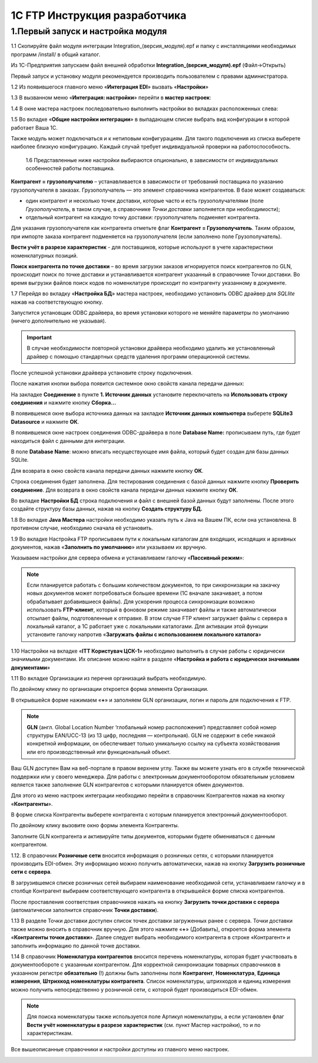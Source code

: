 1C FTP Инструкция разработчика
################################

1.Первый запуск и настройка модуля
================================================

1.1 Скопируйте файл модуля интеграции Integration_(версия_модуля).epf и папку с инсталляциями необходимых программ /install/ в общий каталог.

Из 1С-Предприятия запускаем файл внешней обработки **Integration_(версия_модуля).epf** (Файл->Открыть)

.. image:: pics_prog_1C_FTP_integration/prog_1C_FTP_integration_01.png
   :align: center

Первый запуск и установку модуля рекомендуется производить пользователем с правами администратора.
 
1.2 Из появившегося главного меню «**Интеграция EDI**» вызвать «**Настройки**»

.. image:: pics_prog_1C_FTP_integration/prog_1C_FTP_integration_02.png
   :align: center

1.3 В вызванном меню «**Интеграция: настройки**» перейти в **мастер настроек**:

.. image:: pics_prog_1C_FTP_integration/prog_1C_FTP_integration_03.png
   :align: center

1.4 В окне мастера настроек последовательно выполнить настройки во вкладках расположенных слева:

.. image:: pics_prog_1C_FTP_integration/prog_1C_FTP_integration_04.png
   :align: center

1.5 Во вкладке «**Общие настройки интеграции**» в выпадающем списке выбрать вид конфигурации в которой работает Ваша 1С.

.. image:: pics_prog_1C_FTP_integration/prog_1C_FTP_integration_05.png
   :align: center

Также модуль может подключаться и к нетиповым конфигурациям. Для такого подключения из списка выберете наиболее близкую конфигурацию. Каждый случай требует индивидуальной проверки на работоспособность.

	1.6 Представленные ниже настройки выбираются опционально, в зависимости от индивидуальных особенностей работы поставщика.

.. image:: pics_prog_1C_FTP_integration/prog_1C_FTP_integration_06.png
   :align: center

	Немного подробнее про некоторые из них:

**Контрагент = грузополучателю** – устанавливается в зависимости от требований поставщика по указанию грузополучателя в заказах.
Грузополучатель — это элемент справочника контрагентов. В базе может создаваться:

- один контрагент и несколько точек доставки, которые часто и есть грузополучателями (поле *Грузополучатель*, в таком случае, в справочнике *Точки доставки* заполняется при необходимости);
- отдельный контрагент на каждую точку доставки: грузополучатель подменяет контрагента.

Для указания грузополучателя как контрагента отметьте флаг **Контрагент = Грузополучатель**. Таким образом, при импорте заказа контрагент подменяется на грузополучателя (если заполнено поле Грузополучатель).

**Вести учёт в разрезе характеристик** - для поставщиков, которые используют в учете характеристики номенклатурных позиций.

**Поиск контрагента по точке доставки** – во время загрузки заказов игнорируется поиск контрагентов по GLN, происходит поиск по точке доставки и устанавливается контрагент указанный в справочнике Точки доставки. Во время выгрузки файлов поиск кодов по номенклатуре происходит по контрагенту указанному в документе.
	
1.7 Перейдя во вкладку «**Настройка БД**» мастера настроек, необходимо установить ODBC драйвер для *SQLlite* нажав на соответствующую кнопку.

.. image:: pics_prog_1C_FTP_integration/prog_1C_FTP_integration_07.png
   :align: center

Запустится установщик ODBC драйвера, во время установки которого не меняйте параметры по умолчанию (ничего дополнительно не указывая). 

.. important:: В случае необходимости повторной установки драйвера необходимо удалить же установленный драйвер с помощью стандартных средств удаления программ операционной системы.

После успешной установки драйвера установите строку подключения.

После нажатия кнопки выбора появится системное окно свойств канала передачи данных:

.. image:: pics_prog_1C_FTP_integration/prog_1C_FTP_integration_08.png
   :align: center

На закладке **Соединение** в пункте **1. Источник данных** установите переключатель на **Использовать строку соединения** и нажмите кнопку **Сборка…**

.. image:: pics_prog_1C_FTP_integration/prog_1C_FTP_integration_09.png
   :align: center

В появившемся окне выбора источника данных на закладке **Источник данных компьютера** выберете **SQLite3 Datasource** и нажмите **ОК**.

.. image:: pics_prog_1C_FTP_integration/prog_1C_FTP_integration_10.png
   :align: center

В появившемся окне настроек соединения ODBC-драйвера в поле **Database Name:** прописываем путь, где будет находиться файл с данными для интеграции.

.. image:: pics_prog_1C_FTP_integration/prog_1C_FTP_integration_11.png
   :align: center11

В поле **Database Name**: можно вписать несуществующее имя файла, который будет создан для базы данных SQLite.

Для возврата в окно свойств канала передачи данных нажмите кнопку **ОК**.
	
Строка соединения будет заполнена. Для тестирования соединения с базой данных нажмите кнопку **Проверить соединение**. Для возврата в окно свойств канала передачи данных нажмите кнопку **ОК**. 

.. image:: pics_prog_1C_FTP_integration/prog_1C_FTP_integration_12.png
   :align: center

Во вкладке **Настройки БД** строка подключения и файл с внешней базой данных будут заполнены. После этого создайте структуру базы данных, нажав на кнопку **Создать структуру БД.** 

.. image:: pics_prog_1C_FTP_integration/prog_1C_FTP_integration_13.png
   :align: center

1.8 Во вкладке **Java Мастера** настройки необходимо указать путь к Java на Вашем ПК, если она установлена. В противном случае, необходимо сначала её установить. 

.. image:: pics_prog_1C_FTP_integration/prog_1C_FTP_integration_14.png
   :align: center

1.9 Во вкладке Настройка FTP прописываем пути к локальным каталогам для входящих, исходящих и архивных документов, нажав «**Заполнить по умолчанию**» или указываем их вручную.
	
Указываем настройки для сервера обмена и устанавливаем галочку «**Пассивный режим**»:

.. image:: pics_prog_1C_FTP_integration/prog_1C_FTP_integration_15.png
   :align: center

.. note:: Если планируется работать с большим количеством документов, то при синхронизации на закачку новых документов может потребоваться большее времени (1С вначале закачивает, а потом обрабатывает добавившиеся файлы). Для ускорения процесса синхронизации возможно использовать **FTP-клиент**, который в фоновом режиме закачивает файлы и также автоматически отсылает файлы, подготовленные к отправке. В этом случае FTP клиент загружает файлы с сервера в локальный каталог, а 1С работает уже с локальными каталогами. Для активации этой функции установите галочку напротив «**Загружать файлы с использованием локального каталога**»
	
1.10 Настройки на вкладке «**ІТТ Користувач ЦСК-1**» необходимо выполнить в случае работы с юридически значимыми документами. Их описание можно найти в разделе «**Настройка и работа с юридически значимыми документами**»

1.11 Во вкладке Организации из перечня организаций выбрать необходимую.

.. image:: pics_prog_1C_FTP_integration/prog_1C_FTP_integration_16.png
   :align: center

По двойному клику по организации откроется форма элемента Организации. 

.. image:: pics_prog_1C_FTP_integration/prog_1C_FTP_integration_17.png
   :align: center

В открывшейся форме нажимаем «**+**» и заполняем GLN организации, логин и пароль для подключения к FTP.
	
.. note:: **GLN** (англ. Global Location Number ‘глобальный номер расположения’) представляет собой номер структуры EAN/UCC-13 (из 13 цифр, последняя — контрольная). GLN не содержит в себе никакой конкретной информации, он обеспечивает только уникальную ссылку на субъекта хозяйствования или его производственный или функциональный объект.

Ваш GLN доступен Вам на веб-портале в правом верхнем углу. Также вы можете узнать его в службе технической поддержки или у своего менеджера.
Для работы с электронным документооборотом обязательным условием является также заполнение GLN контрагентов с которыми планируется обмен документов.

Для этого из меню настроек интеграции необходимо перейти в справочник Контрагентов нажав на кнопку «**Контрагенты**».

.. image:: pics_prog_1C_FTP_integration/prog_1C_FTP_integration_18.png
   :align: center

В форме списка Контрагенты выберете контрагента с которым планируется электронный документооборот.

.. image:: pics_prog_1C_FTP_integration/prog_1C_FTP_integration_19.png
   :align: center

По двойному клику вызовите окно формы элемента Контрагенты.

Заполните GLN контрагента и активируйте типы документов, которыми будете обмениваться с данным контрагентом.

1.12. В справочник **Розничные сети** вносится информация о розничных сетях, с которыми планируется производить EDI-обмен. Эту информацию можно получить автоматически, нажав на кнопку **Загрузить розничные сети с сервера**.

.. image:: pics_prog_1C_FTP_integration/prog_1C_FTP_integration_20.png
   :align: center

В загрузившемся списке розничных сетей выбираем наименование необходимой сети, устанавливаем галочку и в столбце Контрагент выбираем соответствующего контрагента в открывшейся форме списка контрагентов.

.. image:: pics_prog_1C_FTP_integration/prog_1C_FTP_integration_21.png
   :align: center

После проставления соответствия справочников нажать на кнопку **Загрузить точки доставки с сервера** (автоматически заполнится справочник **Точки доставки**). 
	
1.13 В разделе Точки доставки доступен список точек доставки загруженных ранее с сервера. Точки доставки также можно вносить в справочник вручную. Для этого нажмите «**+**» (Добавить), откроется форма элемента «**Контрагенты точки доставки**». 
Далее следует выбрать необходимого контрагента в строке «Контрагент» и заполнить информацию по данной точке доставки.

.. image:: pics_prog_1C_FTP_integration/prog_1C_FTP_integration_22.png
   :align: center

1.14 В справочник **Номенклатура контрагентов** вносится перечень номенклатуры, которая будет участвовать в документообороте с указанным контрагентом. Для корректной синхронизации товарных справочников в указанном регистре **обязательно** (!) должны быть заполнены поля **Контрагент**, **Номенклатура**, **Единица измерения**, **Штрихкод номенклатуры контрагента**. Список номенклатуры, штрихкодов и единиц измерения можно получить непосредственно у розничной сети, с которой будет производиться EDI-обмен.

.. image:: pics_prog_1C_FTP_integration/prog_1C_FTP_integration_23.png
   :align: center

.. note:: Для поиска номенклатуры также используется поле Артикул номенклатуры, а если установлен флаг **Вести учёт номенклатуры в разрезе характеристик** (см. пункт Мастер настройки), то и по характеристикам.

Все вышеописанные справочники и настройки доступны из главного меню настроек. 

.. image:: pics_prog_1C_FTP_integration/prog_1C_FTP_integration_24.png
   :align: center
